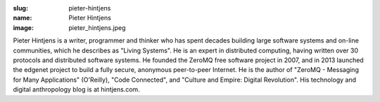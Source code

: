 :slug: pieter-hintjens
:name: Pieter Hintjens
:image: pieter_hintjens.jpeg

Pieter Hintjens is a writer, programmer and thinker who has spent decades building
large software systems and on-line communities, which he describes as "Living Systems". 
He is an expert in distributed computing, having written over 30 protocols and distributed 
software systems. He founded the ZeroMQ free software project in 2007, and in 2013 
launched the edgenet project to build a fully secure, anonymous peer-to-peer Internet. 
He is the author of "ZeroMQ - Messaging for Many Applications" (O'Reilly), "Code 
Connected", and "Culture and Empire: Digital Revolution". His technology and digital 
anthropology blog is at hintjens.com.
